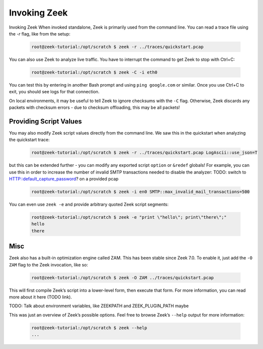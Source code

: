 .. _invoking-zeek:

###############
 Invoking Zeek
###############

Invoking Zeek When invoked standalone, Zeek is primarily used from the
command line. You can read a trace file using the `-r` flag, like from
the setup:

   .. code:: console

      root@zeek-tutorial:/opt/scratch $ zeek -r ../traces/quickstart.pcap

You can also use Zeek to analyze live traffic. You have to interrupt the
command to get Zeek to stop with Ctrl+C:

   .. code:: console

      root@zeek-tutorial:/opt/scratch $ zeek -C -i eth0

You can test this by entering in another Bash prompt and using ``ping
google.com`` or similar. Once you use Ctrl+C to exit, you should see
logs for that connection.

On local environments, it may be useful to tell Zeek to ignore checksums
with the ``-C`` flag. Otherwise, Zeek discards any packets with checksum
errors - due to checksum offloading, this may be all packets!

*************************
 Providing Script Values
*************************

You may also modify Zeek script values directly from the command line.
We saw this in the quickstart when analyzing the quickstart trace:

   .. code:: console

      root@zeek-tutorial:/opt/scratch $ zeek -r ../traces/quickstart.pcap LogAscii::use_json=T

but this can be extended further - you can modify any exported script
``option`` or ``&redef`` globals! For example, you can use this in order
to increase the number of invalid SMTP transactions needed to disable
the analyzer: TODO: switch to HTTP::default_capture_password?
on a provided pcap

   .. code:: console

      root@zeek-tutorial:/opt/scratch $ zeek -i en0 SMTP::max_invalid_mail_transactions=500

You can even use ``zeek -e`` and provide arbitrary quoted Zeek script
segments:

   .. code:: console

      root@zeek-tutorial:/opt/scratch $ zeek -e "print \"hello\"; print\"there\";"
      hello
      there

******
 Misc
******

Zeek also has a built-in optimization engine called ZAM. This has been
stable since Zeek 7.0. To enable it, just add the ``-O ZAM`` flag to the
Zeek invocation, like so:

   .. code:: console

      root@zeek-tutorial:/opt/scratch $ zeek -O ZAM ../traces/quickstart.pcap

This will first compile Zeek’s script into a lower-level form, then
execute that form. For more information, you can read more about it here
(TODO link).

TODO: Talk about environment variables, like ZEEKPATH and
ZEEK_PLUGIN_PATH maybe

This was just an overview of Zeek’s possible options. Feel free to
browse Zeek’s ``--help`` output for more information:

   .. code:: console

      root@zeek-tutorial:/opt/scratch $ zeek --help
      ...
